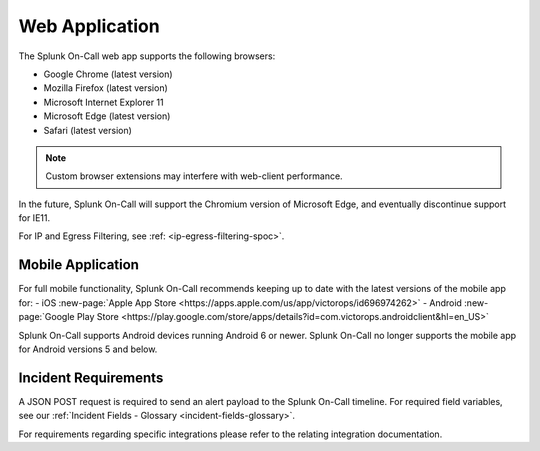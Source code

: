 .. _spoc-system-requirements:

************************
Web Application
************************

The Splunk On-Call web app supports the following browsers:

-  Google Chrome (latest version)
-  Mozilla Firefox (latest version)
-  Microsoft Internet Explorer 11
-  Microsoft Edge (latest version)
-  Safari (latest version)

.. note:: Custom browser extensions may interfere with web-client performance.

In the future, Splunk On-Call will support the Chromium version of Microsoft Edge, and eventually discontinue support for IE11.

For IP and Egress Filtering, see :ref: <ip-egress-filtering-spoc>`.

Mobile Application
============================

For full mobile functionality, Splunk On-Call recommends keeping up to date with the latest versions of the mobile app for:
- iOS :new-page:`Apple App Store <https://apps.apple.com/us/app/victorops/id696974262>` 
- Android :new-page:`Google Play Store <https://play.google.com/store/apps/details?id=com.victorops.androidclient&hl=en_US>`

Splunk On-Call supports Android devices running Android 6 or newer. Splunk On-Call no longer supports the mobile app for Android versions 5 and below.

Incident Requirements
=========================

A JSON POST request is required to send an alert payload to the Splunk On-Call timeline. For required field variables, see our :ref:`Incident Fields - Glossary <incident-fields-glossary>`.

For requirements regarding specific integrations please refer to the relating integration documentation.
